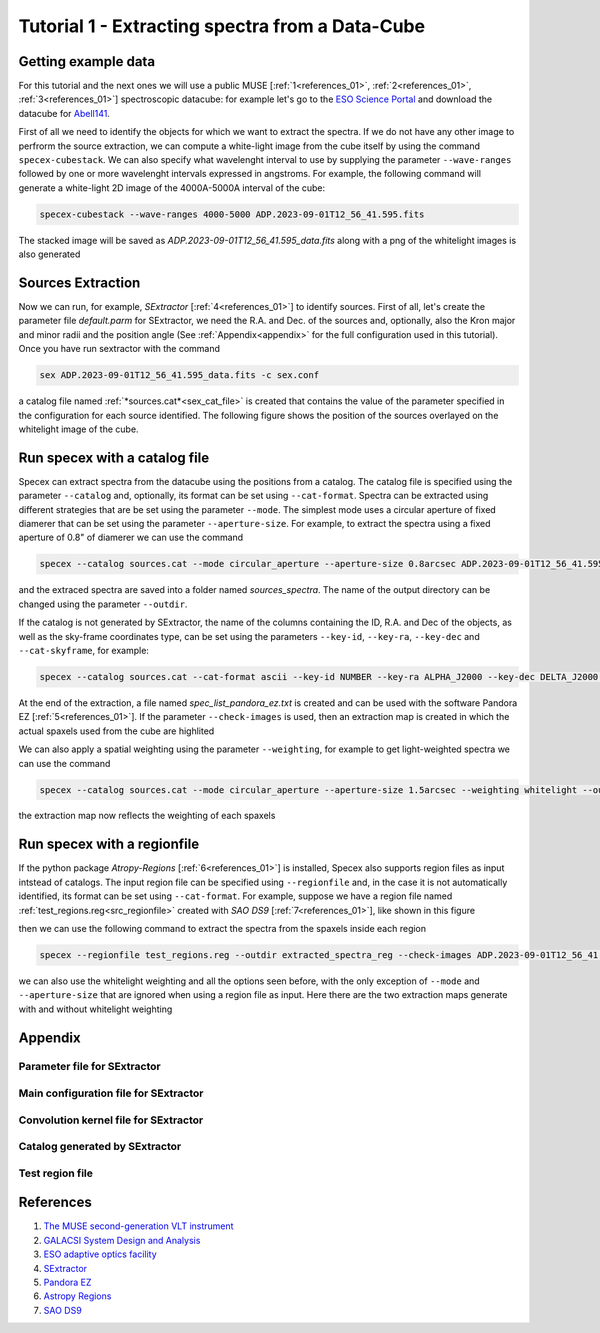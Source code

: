 .. _tutorial_1:

Tutorial 1 - Extracting spectra from a Data-Cube
================================================


Getting example data
--------------------

For this tutorial and the next ones we will use a public MUSE [:ref:`1<references_01>`, :ref:`2<references_01>`, :ref:`3<references_01>`] spectroscopic datacube: for example let's go to the `ESO Science Portal <https://archive.eso.org/scienceportal/home>`_ and download the datacube for `Abell141 <https://dataportal.eso.org/dataportal_new/file//ADP.2023-09-01T12:56:41.595>`_.

First of all we need to identify the objects for which we want to extract the spectra. If we do not have any other image to perfrorm the source extraction, we can compute a white-light image from the cube itself by using the command ``specex-cubestack``. We can also specify what wavelenght interval to use by supplying the parameter ``--wave-ranges`` followed by one or more wavelenght intervals expressed in angstroms. For example, the following command will generate a white-light 2D image of the 4000A-5000A interval of the cube:

.. code-block:: bash

    specex-cubestack --wave-ranges 4000-5000 ADP.2023-09-01T12_56_41.595.fits

The stacked image will be saved as *ADP.2023-09-01T12_56_41.595_data.fits* along with a png of the whitelight images is also generated

.. image:: pics/test_cube_whitelight.png
  :width: 75%
  :alt: The stacked whitelight image of the datacube.


Sources Extraction
------------------

Now we can run, for example, *SExtractor* [:ref:`4<references_01>`] to identify sources. First of all, let's create the parameter file *default.parm* for SExtractor, we need the R.A. and Dec. of the sources and, optionally, also the Kron major and minor radii and the position angle (See :ref:`Appendix<appendix>` for the full configuration used in this tutorial). Once you have run sextractor with the command

.. code-block:: bash

    sex ADP.2023-09-01T12_56_41.595_data.fits -c sex.conf

a catalog file named :ref:`*sources.cat*<sex_cat_file>` is created that contains the value of the parameter specified in the configuration for each source identified. The following figure shows the position of the sources overlayed on the whitelight image of the cube.


.. image:: pics/test_cube_sources.png
  :width: 75%
  :alt: The picture shows the position of the souerces extraced with *SExtractor*


Run specex with a catalog file
------------------------------

Specex can extract spectra from the datacube using the positions from a catalog. The catalog file is specified using the parameter ``--catalog`` and, optionally, its format can be set using ``--cat-format``. Spectra can be extracted using different strategies that are be set using the parameter ``--mode``. The simplest mode uses a circular aperture of fixed diamerer that can be set using the parameter ``--aperture-size``. For example, to extract the spectra using a fixed aperture of 0.8" of diamerer we can use the command

.. code-block:: bash

    specex --catalog sources.cat --mode circular_aperture --aperture-size 0.8arcsec ADP.2023-09-01T12_56_41.595.fits

and the extraced spectra are saved into a folder named *sources_spectra*. The name of the output directory can be changed using the parameter ``--outdir``.

If the catalog is not generated by SExtractor, the name of the columns containing the ID, R.A. and Dec of the objects, as well as the sky-frame coordinates type, can be set using the parameters ``--key-id``, ``--key-ra``, ``--key-dec`` and ``--cat-skyframe``, for example:


.. code-block:: bash

    specex --catalog sources.cat --cat-format ascii --key-id NUMBER --key-ra ALPHA_J2000 --key-dec DELTA_J2000 --cat-skyframe icrs --mode circular_aperture --aperture-size 0.8arcsec --outdir extracted_spectra ADP.2023-09-01T12_56_41.595.fits

At the end of the extraction, a file named *spec_list_pandora_ez.txt* is created and can be used with the software Pandora EZ [:ref:`5<references_01>`]. If the parameter ``--check-images`` is used, then an extraction map is created in which the actual spaxels used from the cube are highlited


.. image:: pics/extraction_map.png
  :width: 75%
  :alt: The spectra extraction map.

We can also apply a spatial weighting using the parameter ``--weighting``, for example to get light-weighted spectra we can use the command

.. code-block:: bash

    specex --catalog sources.cat --mode circular_aperture --aperture-size 1.5arcsec --weighting whitelight --outdir extracted_spectra_wsum --check-images ADP.2023-09-01T12_56_41.595.fits

the extraction map now reflects the weighting of each spaxels

.. image:: pics/extraction_map_wl.png
  :width: 75%
  :alt: The spectra extraction map when light-weighting is applied.

Run specex with a regionfile
----------------------------

If the python package *Atropy-Regions* [:ref:`6<references_01>`] is installed, Specex also supports region files as input intstead of catalogs. The input region file can be specified using ``--regionfile`` and, in the case it is not automatically identified, its format can be set using ``--cat-format``. For example, suppose we have a region file named :ref:`test_regions.reg<src_regionfile>` created with *SAO DS9* [:ref:`7<references_01>`], like shown in this figure

.. image:: pics/test_cube_region.png
  :width: 75%
  :alt: Two regions created using *SAO DS9*.

then we can use the following command to extract the spectra from the spaxels inside each region

.. code-block:: bash

    specex --regionfile test_regions.reg --outdir extracted_spectra_reg --check-images ADP.2023-09-01T12_56_41.595.fits

we can also use the whitelight weighting and all the options seen before, with the only exception of ``--mode`` and ``--aperture-size`` that are ignored when using a region file as input. Here there are the two extraction maps generate with and without whitelight weighting

|pic1| |pic2|

.. |pic1| image:: pics/extraction_map_reg_wl.png
  :width: 45%
  :alt: Extraction map with whitelight weighting from a region file.

.. |pic2| image:: pics/extraction_map_reg.png
  :width: 45%
  :alt: Extraction map without whitelight weighting from a region file.

.. _appendix:

Appendix
--------

.. _sex_par_file:

Parameter file for SExtractor
*****************************

.. code-block:: text
    :caption: default.params

    NUMBER                   Running object number
    KRON_RADIUS              Kron apertures in units of A or B
    ALPHA_J2000              Right ascension of barycenter (J2000)                     [deg]
    DELTA_J2000              Declination of barycenter (J2000)                         [deg]
    A_WORLD                  Profile RMS along major axis (world units)                [deg]
    B_WORLD                  Profile RMS along minor axis (world units)                [deg]
    THETA_J2000              Position angle (east of north) (J2000)                    [deg]

.. _sex_conf_file:

Main configuration file for SExtractor
**************************************

.. code-block:: text
    :caption: sex.conf

    # Default configuration file for SExtractor 2.28.0
    # EB 2023-09-19
    #

    #-------------------------------- Catalog ------------------------------------

    CATALOG_NAME     sources.cat       # name of the output catalog
    CATALOG_TYPE     ASCII_HEAD     # NONE,ASCII,ASCII_HEAD, ASCII_SKYCAT,
                                    # ASCII_VOTABLE, FITS_1.0 or FITS_LDAC
    PARAMETERS_NAME  default.param  # name of the file containing catalog contents

    #------------------------------- Extraction ----------------------------------

    DETECT_TYPE      CCD            # CCD (linear) or PHOTO (with gamma correction)
    DETECT_MINAREA   15             # min. # of pixels above threshold
    DETECT_THRESH    1.5            # <sigmas> or <threshold>,<ZP> in mag.arcsec-2
    ANALYSIS_THRESH  1.5            # <sigmas> or <threshold>,<ZP> in mag.arcsec-2

    FILTER           Y              # apply filter for detection (Y or N)?
    FILTER_NAME      default.conv   # name of the file containing the filter

    DEBLEND_NTHRESH  32             # Number of deblending sub-thresholds
    DEBLEND_MINCONT  0.005          # Minimum contrast parameter for deblending

    CLEAN            Y              # Clean spurious detections? (Y or N)?
    CLEAN_PARAM      1.0            # Cleaning efficiency

    MASK_TYPE        CORRECT        # type of detection MASKing: can be one of
                                    # NONE, BLANK or CORRECT

    #------------------------------ Photometry -----------------------------------

    PHOT_APERTURES   5              # MAG_APER aperture diameter(s) in pixels
    PHOT_AUTOPARAMS  2.5, 3.5       # MAG_AUTO parameters: <Kron_fact>,<min_radius>
    PHOT_PETROPARAMS 2.0, 3.5       # MAG_PETRO parameters: <Petrosian_fact>,
                                    # <min_radius>

    SATUR_LEVEL      50000.0        # level (in ADUs) at which arises saturation
    SATUR_KEY        SATURATE       # keyword for saturation level (in ADUs)

    MAG_ZEROPOINT    0.0            # magnitude zero-point
    MAG_GAMMA        4.0            # gamma of emulsion (for photographic scans)
    GAIN             0.0            # detector gain in e-/ADU
    GAIN_KEY         GAIN           # keyword for detector gain in e-/ADU
    PIXEL_SCALE      1.0            # size of pixel in arcsec (0=use FITS WCS info)

    #------------------------- Star/Galaxy Separation ----------------------------

    SEEING_FWHM      1.2            # stellar FWHM in arcsec
    STARNNW_NAME     default.nnw    # Neural-Network_Weight table filename

    #------------------------------ Background -----------------------------------

    BACK_SIZE        128             # Background mesh: <size> or <width>,<height>
    BACK_FILTERSIZE  3              # Background filter: <size> or <width>,<height>

    BACKPHOTO_TYPE   GLOBAL         # can be GLOBAL or LOCAL

    #------------------------------ Check Image ----------------------------------

    CHECKIMAGE_TYPE  NONE           # can be NONE, BACKGROUND, BACKGROUND_RMS,
                                    # MINIBACKGROUND, MINIBACK_RMS, -BACKGROUND,
                                    # FILTERED, OBJECTS, -OBJECTS, SEGMENTATION,
                                    # or APERTURES
    CHECKIMAGE_NAME  check.fits     # Filename for the check-image

    #--------------------- Memory (change with caution!) -------------------------

    MEMORY_OBJSTACK  3000           # number of objects in stack
    MEMORY_PIXSTACK  300000         # number of pixels in stack
    MEMORY_BUFSIZE   1024           # number of lines in buffer

    #----------------------------- Miscellaneous ---------------------------------

    VERBOSE_TYPE     NORMAL         # can be QUIET, NORMAL or FULL
    HEADER_SUFFIX    .head          # Filename extension for additional headers
    WRITE_XML        N              # Write XML file (Y/N)?
    XML_NAME         sex.xml        # Filename for XML output


.. _sex_conv_file:

Convolution kernel file for SExtractor
**************************************

.. code-block:: text
    :caption: default.conv

    CONV NORM
    # 3x3 ``all-ground'' convolution mask with FWHM = 2 pixels.
    1 2 1
    2 4 2
    1 2 1

.. _sex_cat_file:

Catalog generated by SExtractor
*******************************

.. code-block:: text
    :caption: sources.cat

    #   1 NUMBER                 Running object number
    #   2 KRON_RADIUS            Kron apertures in units of A or B
    #   3 ALPHA_J2000            Right ascension of barycenter (J2000)                      [deg]
    #   4 DELTA_J2000            Declination of barycenter (J2000)                          [deg]
    #   5 A_WORLD                Profile RMS along major axis (world units)                 [deg]
    #   6 B_WORLD                Profile RMS along minor axis (world units)                 [deg]
    #   7 THETA_J2000            Position angle (east of north) (J2000)                     [deg]
            1  4.42  16.3864303 -24.6464047 0.0008437835 0.0005720322  +5.45
            2  5.04  16.3792404 -24.6515189 0.0001955065 0.0001336911 -62.79
            3  4.86  16.3866331 -24.6521325 0.0004381678 0.0004077079 +55.89
            4  3.50  16.3953601 -24.6534837 0.0001216037 0.0001039647 +17.32
            5  5.06  16.3942786 -24.6543399 0.0001247508 0.0001211779 +75.02
            6  4.39  16.3911976 -24.6548261 0.0002692113 0.0001089498 -86.51
            7  6.19  16.3895529 -24.6548474 0.0001107817 8.721873e-05 -76.22
            8  5.54  16.3938446 -24.6385755 9.192448e-05 7.815456e-05 -38.14
            9  6.90  16.3788543 -24.6378329 0.0001448756 8.217682e-05 -86.51
            10  7.81  16.3885262 -24.6388969 9.989083e-05 6.031202e-05 -77.29
            11  7.19  16.3963029 -24.6391613 7.791432e-05 5.070437e-05  -4.97
            12  7.16  16.3794394 -24.6395475 9.964682e-05 6.831145e-05 +75.45
            13  3.50  16.3936953 -24.6380036 0.0001547281  8.10468e-05 -75.10
            14  5.39  16.3815399 -24.6408818 8.828965e-05 8.640128e-05 -34.80
            15  4.01  16.3809485 -24.6403053 0.0002052667 0.0001861794 -11.31
            16  3.79  16.3809481 -24.6415650 0.0003738096 0.0002219544 -71.07
            17  3.50  16.3950394 -24.6401575  8.29815e-05 6.444725e-05 +50.24
            18  5.46  16.3867258 -24.6404116 0.0001166932 8.602528e-05 +77.76
            19  5.98  16.3937375 -24.6412719 8.124506e-05 7.080565e-05  -9.31
            20  4.73  16.3935802 -24.6419537 0.0001562577  0.000131746 +40.08
            21  3.60  16.3789587 -24.6424352 8.703894e-05 5.964517e-05 -17.84
            22  6.22  16.3808838 -24.6430492 0.0001427546 0.0001178999 +32.79
            23  6.53  16.3817902 -24.6426960 8.815942e-05 5.350914e-05 +49.47
            24  4.57  16.3781172 -24.6434769 0.0001755219 0.0001167099 +13.81
            25  4.00  16.3950030 -24.6434184 0.0002623285  0.000136645 -81.48
            26  3.58  16.3943818 -24.6447581 0.0003494321 0.0002385468 +29.29
            27  5.96  16.3772340 -24.6438588  0.000108154  5.60573e-05 +13.56
            28  3.50  16.3887179 -24.6445248 0.0003145259 0.0002291614 +85.19
            29  3.50  16.3861203 -24.6380159 0.0001159834 9.925593e-05 +63.58
            30  4.95  16.3871689 -24.6491636 0.0002757329 0.0001795589 +72.11
            31  6.62  16.3847220 -24.6440004 0.0001549924 0.0001278267 +66.76
            32  5.00  16.3835078 -24.6444625  0.000121628 0.0001118465 -17.98
            33  4.69  16.3821099 -24.6452474 0.0001211691 0.0001132367 -28.71
            34  7.94  16.3807424 -24.6465489 0.0001076208 8.393906e-05 +37.70
            35  7.50  16.3808957 -24.6469514 0.0001748404 0.0001189868 +19.78
            36  3.50  16.3823671 -24.6463236 0.0001316005 0.0001139087 -32.75
            37  4.63  16.3862044 -24.6491890 0.0001730169 0.0001562797 +36.79
            38  3.50  16.3964158 -24.6471118 0.0001148015 7.937146e-05 +47.37
            39  5.21  16.3913112 -24.6472316 0.0001185651 9.032222e-05 -69.75
            40  6.72  16.3786953 -24.6486100  8.28674e-05 6.881855e-05 -78.20
            41  4.38  16.3802576 -24.6494186 0.0001611613 0.0001123548 -87.35
            42  8.36  16.3888116 -24.6493278 0.0001309348 9.932731e-05 -65.69
            43  3.86  16.3963785 -24.6495669 0.0001112882 8.354804e-05 -22.13
            44  3.99  16.3903792 -24.6500214 0.0001598017 0.0001365624  -7.71
            45  4.26  16.3923157 -24.6500333 0.0001409334 9.838033e-05 -21.74
            46  3.50  16.3964452 -24.6500799 0.0001315775 3.772602e-05  -2.89
            47  3.50  16.3949210 -24.6502329 0.0001351341 0.0001275996 +69.55
            48  5.38  16.3875191 -24.6501384 8.110509e-05 5.733128e-05  +2.75
            49  4.41  16.3914530 -24.6398129 0.0001942943 0.0001682963 +89.46
            50  3.50  16.3922661 -24.6381454 0.0002825873 0.0001569699 +62.23
            51  5.20  16.3897714 -24.6516831 0.0001314855 0.0001069683 +56.51
            52  8.34  16.3889778 -24.6526561 9.579919e-05  7.98086e-05 +52.10
            53  4.21  16.3787301 -24.6506438 0.0001957418 0.0001850378 -38.69
            54  4.26  16.3903098 -24.6385274 0.0003460228 0.0002646436 -67.71
            55  5.79  16.3781670 -24.6511066 0.0001345424 0.0001209562 -21.93
            56  5.77  16.3903029 -24.6518988 0.0001089354  8.91477e-05 +34.79
            57  6.40  16.3884120 -24.6383747 0.0002585835  8.21858e-05 -75.89
            58  5.60  16.3834903 -24.6385030 8.388908e-05 7.819273e-05  -4.62


.. _src_regionfile:

Test region file
****************

.. code-block:: text
    :caption: test_regions.reg

    # Region file format: DS9 version 4.1
    global color=green dashlist=8 3 width=1 font="helvetica 10 normal roman" select=1 highlite=1 dash=0 fixed=0 edit=1 move=1 delete=1 include=1 source=1
    icrs
    circle(16.3864276,-24.6464706,4.522") # text={1}
    polygon(16.3868272,-24.6508763,16.3856399,-24.6510251,16.3849644,-24.6518252,16.3858651,-24.6529415,16.3865679,-24.6530624,16.3876461,-24.6527927,16.3881169,-24.6526624,16.3892838,-24.6531089,16.3895295,-24.6527368,16.3892633,-24.6523461,16.3886901,-24.6520298,16.3882193,-24.6522345,16.3877894,-24.6521229,16.3876666,-24.6511368) # text={2}



.. _references_01:

References
----------

#. `The MUSE second-generation VLT instrument <https://arxiv.org/abs/2211.16795>`_
#. `GALACSI System Design and Analysis <https://www.eso.org/sci/libraries/SPIE2012/8447-115.pdf>`_
#. `ESO adaptive optics facility <https://ui.adsabs.harvard.edu/abs/2008SPIE.7015E..24A/abstract>`_
#. `SExtractor <https://www.astromatic.net/software/sextractor/>`_
#. `Pandora EZ <http://pandora.lambrate.inaf.it/docs/ez/quick-guide.html>`_
#. `Astropy Regions <https://astropy-regions.readthedocs.io/en/stable/index.html>`_
#. `SAO DS9 <https://sites.google.com/cfa.harvard.edu/saoimageds9>`_

